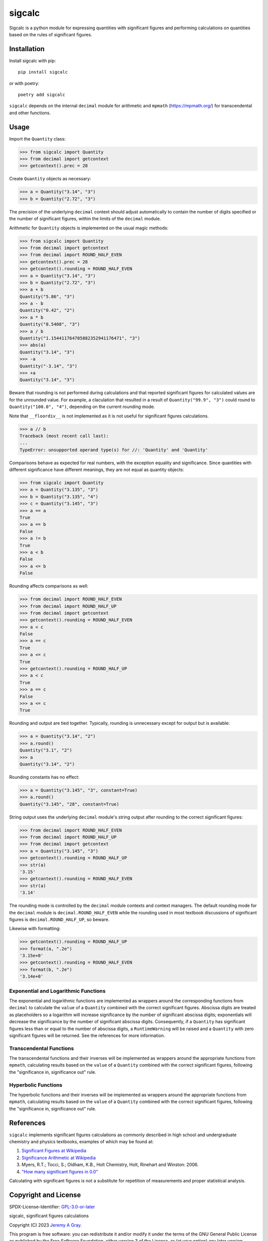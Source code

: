 .. *****************************************************************************
..
.. sigcalc, significant figures calculations
..
.. Copyright 2023 Jeremy A Gray <gray@flyquackswim.com>.
..
.. All rights reserved.
..
.. SPDX-License-Identifier: GPL-3.0-or-later
..
.. *****************************************************************************

sigcalc
=======

Sigcalc is a python module for expressing quantities with significant
figures and performing calculations on quantities based on the rules
of significant figures.

..
   .. image:: https://badge.fury.io/py/sigcalc.svg
      :target: https://badge.fury.io/py/sigcalc
      :alt: PyPI Version
   .. image:: https://readthedocs.org/projects/sigcalc/badge/?version=latest
      :target: https://sigcalc.readthedocs.io/en/latest/?badge=latest
      :alt: Documentation Status

Installation
------------

Install sigcalc with pip::

  pip install sigcalc

or with poetry::

  poetry add sigcalc

``sigcalc`` depends on the internal ``decimal`` module for arithmetic
and ``mpmath`` (https://mpmath.org/) for transcendental and other
functions.

Usage
-----

Import the ``Quantity`` class:

>>> from sigcalc import Quantity
>>> from decimal import getcontext
>>> getcontext().prec = 28

Create ``Quantity`` objects as necessary:

>>> a = Quantity("3.14", "3")
>>> b = Quantity("2.72", "3")

The precision of the underlying ``decimal`` context should adjust
automatically to contain the number of digits specified or the number
of significant figures, within the limits of the ``decimal`` module.

Arithmetic for ``Quantity`` objects is implemented on the usual magic
methods:

>>> from sigcalc import Quantity
>>> from decimal import getcontext
>>> from decimal import ROUND_HALF_EVEN
>>> getcontext().prec = 28
>>> getcontext().rounding = ROUND_HALF_EVEN
>>> a = Quantity("3.14", "3")
>>> b = Quantity("2.72", "3")
>>> a + b
Quantity("5.86", "3")
>>> a - b
Quantity("0.42", "2")
>>> a * b
Quantity("8.5408", "3")
>>> a / b
Quantity("1.154411764705882352941176471", "3")
>>> abs(a)
Quantity("3.14", "3")
>>> -a
Quantity("-3.14", "3")
>>> +a
Quantity("3.14", "3")

Beware that rounding is not performed during calculations and that
reported significant figures for calculated values are for the
unrounded value.  For example, a claculation that resulted in a result
of ``Quantity("99.9", "3")`` could round to ``Quantity("100.0",
"4")``, depending on the current rounding mode.

Note that ``__floordiv__`` is not implemented as it is not useful for
significant figures calculations.

>>> a // b
Traceback (most recent call last):
...
TypeError: unsupported operand type(s) for //: 'Quantity' and 'Quantity'

Comparisons behave as expected for real numbers, with the exception
equality and significance.  Since quantities with different
significance have different meanings, they are not equal as quantity
objects:

>>> from sigcalc import Quantity
>>> a = Quantity("3.135", "3")
>>> b = Quantity("3.135", "4")
>>> c = Quantity("3.145", "3")
>>> a == a
True
>>> a == b
False
>>> a != b
True
>>> a < b
False
>>> a <= b
False

Rounding affects comparisons as well:

>>> from decimal import ROUND_HALF_EVEN
>>> from decimal import ROUND_HALF_UP
>>> from decimal import getcontext
>>> getcontext().rounding = ROUND_HALF_EVEN
>>> a < c
False
>>> a == c
True
>>> a <= c
True
>>> getcontext().rounding = ROUND_HALF_UP
>>> a < c
True
>>> a == c
False
>>> a <= c
True

Rounding and output are tied together.  Typically, rounding is
unnecessary except for output but is available:

>>> a = Quantity("3.14", "2")
>>> a.round()
Quantity("3.1", "2")
>>> a
Quantity("3.14", "2")

Rounding constants has no effect:

>>> a = Quantity("3.145", "3", constant=True)
>>> a.round()
Quantity("3.145", "28", constant=True)

String output uses the underlying ``decimal`` module's string output
after rounding to the correct significant figures:

>>> from decimal import ROUND_HALF_EVEN
>>> from decimal import ROUND_HALF_UP
>>> from decimal import getcontext
>>> a = Quantity("3.145", "3")
>>> getcontext().rounding = ROUND_HALF_UP
>>> str(a)
'3.15'
>>> getcontext().rounding = ROUND_HALF_EVEN
>>> str(a)
'3.14'

The rounding mode is controlled by the ``decimal`` module contexts and
context managers.  The default rounding mode for the ``decimal``
module is ``decimal.ROUND_HALF_EVEN`` while the rounding used in most
textbook discussions of significant figures is
``decimal.ROUND_HALF_UP``, so beware.

Likewise with formatting:

>>> getcontext().rounding = ROUND_HALF_UP
>>> format(a, ".2e")
'3.15e+0'
>>> getcontext().rounding = ROUND_HALF_EVEN
>>> format(b, ".2e")
'3.14e+0'

Exponential and Logarithmic Functions
.....................................

The exponential and logarithmic functions are implemented as wrappers
around the corresponding functions from ``decimal`` to calculate the
``value`` of a ``Quantity`` combined with the correct significant
figures.  Abscissa digits are treated as placeholders so a logarithm
will increase significance by the number of significant abscissa
digits; exponentials will decrease the significance by the number of
significant abscissa digits.  Consequently, if a ``Quantity`` has
significant figures less than or equal to the number of abscissa
digits, a ``RuntimeWarning`` will be raised and a ``Quantity`` with
zero significant figures will be returned.  See the references for
more information.

Transcendental Functions
........................

The transcendental functions and their inverses will be implemented as
wrappers around the appropriate functions from ``mpmath``, calculating
results based on the ``value`` of a ``Quantity`` combined with the
correct significant figures, following the "significance in,
significance out" rule.

Hyperbolic Functions
....................

The hyperbolic functions and their inverses will be implemented as
wrappers around the appropriate functions from ``mpmath``, calculating
results based on the ``value`` of a ``Quantity`` combined with the
correct significant figures, following the "significance in,
significance out" rule.

References
----------

``sigcalc`` implements significant figures calculations as commonly
described in high school and undergraduate chemistry and physics
textbooks, examples of which may be found at:

1. `Significant Figures at Wikipedia <https://en.wikipedia.org/wiki/Significant_figures>`_
2. `Significance Arithmetic at Wikipedia <https://en.wikipedia.org/wiki/Significance_arithmetic>`_
3. Myers, R.T.; Tocci, S.; Oldham, K.B., Holt Chemistry, Holt, Rinehart and Winston: 2006.
4. `"How many significant figures in 0.0" <https://math.stackexchange.com/questions/2149316/>`_

Calculating with significant figures is not a substitute for
repetition of measurements and proper statistical analysis.

Copyright and License
---------------------

SPDX-License-Identifier: `GPL-3.0-or-later <https://spdx.org/licenses/GPL-3.0-or-later.html>`_

sigcalc, significant figures calculations

Copyright (C) 2023 `Jeremy A Gray <gray@flyquackswim.com>`_.

This program is free software: you can redistribute it and/or modify
it under the terms of the GNU General Public License as published by
the Free Software Foundation, either version 3 of the License, or (at
your option) any later version.

This program is distributed in the hope that it will be useful, but
WITHOUT ANY WARRANTY; without even the implied warranty of
MERCHANTABILITY or FITNESS FOR A PARTICULAR PURPOSE.  See the GNU
General Public License for more details.

You should have received a copy of the GNU General Public License
along with this program.  If not, see https://www.gnu.org/licenses/.

Author
------

`Jeremy A Gray <gray@flyquackswim.com>`_
